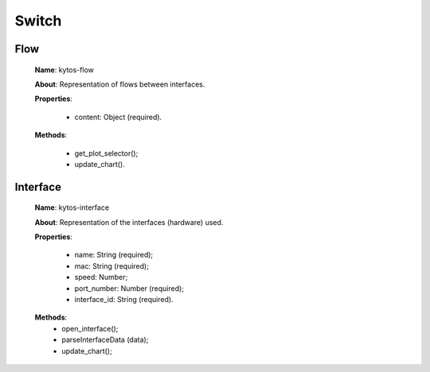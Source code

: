 Switch
======

Flow
----

   **Name**: kytos-flow

   **About**: Representation of flows between interfaces.

   **Properties**:

      * content: Object (required).

   **Methods**:

      * get_plot_selector();
      * update_chart().

.. .. figure:: /_static/imgs/components/switch/kytos-flow.png
   :scale: 50 %
   :alt: Flow image.
   :align: center

Interface
---------

   **Name**: kytos-interface

   **About**: Representation of the interfaces (hardware) used.

   **Properties**:

         * name: String (required);
         * mac: String (required);
         * speed: Number;
         * port_number: Number (required);

         * interface_id: String (required).

   **Methods**:
      * open_interface();
      * parseInterfaceData (data);
      * update_chart();
